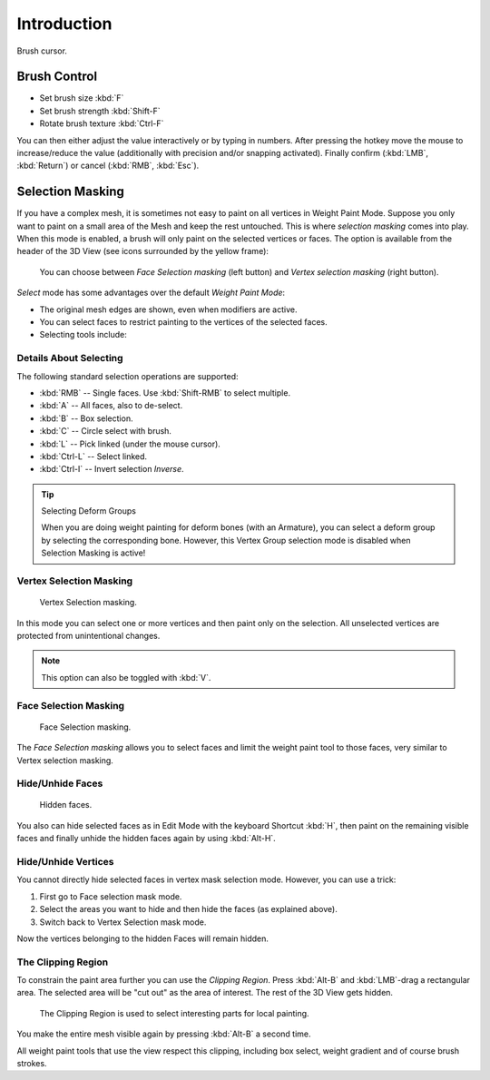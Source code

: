 
************
Introduction
************

.. figure:: /images/sculpt-paint_sculpting_introduction_brush-circle.png
   :align: center

   Brush cursor.


Brush Control
=============

- Set brush size :kbd:`F`
- Set brush strength :kbd:`Shift-F`
- Rotate brush texture :kbd:`Ctrl-F`

You can then either adjust the value interactively or by typing in numbers.
After pressing the hotkey move the mouse to increase/reduce the value
(additionally with precision and/or snapping activated).
Finally confirm (:kbd:`LMB`, :kbd:`Return`) or cancel (:kbd:`RMB`, :kbd:`Esc`).


Selection Masking
=================

If you have a complex mesh,
it is sometimes not easy to paint on all vertices in Weight Paint Mode.
Suppose you only want to paint on a small area of the Mesh and keep the rest untouched.
This is where *selection masking* comes into play. When this mode is enabled,
a brush will only paint on the selected vertices or faces.
The option is available from the header of the 3D View
(see icons surrounded by the yellow frame):

.. figure:: /images/sculpt-paint_weight-paint_hide-mask_select.png

   You can choose between *Face Selection masking* (left button)
   and *Vertex selection masking* (right button).

*Select* mode has some advantages over the default *Weight Paint Mode*:

- The original mesh edges are shown, even when modifiers are active.
- You can select faces to restrict painting to the vertices of the selected faces.
- Selecting tools include:


Details About Selecting
-----------------------

The following standard selection operations are supported:

- :kbd:`RMB` -- Single faces. Use :kbd:`Shift-RMB` to select multiple.
- :kbd:`A` -- All faces, also to de-select.
- :kbd:`B` -- Box selection.
- :kbd:`C` -- Circle select with brush.
- :kbd:`L` -- Pick linked (under the mouse cursor).
- :kbd:`Ctrl-L` -- Select linked.
- :kbd:`Ctrl-I` -- Invert selection *Inverse*.

.. tip:: Selecting Deform Groups

   When you are doing weight painting for deform bones (with an Armature),
   you can select a deform group by selecting the corresponding bone.
   However, this Vertex Group selection mode is disabled when Selection Masking is active!


Vertex Selection Masking
------------------------

.. figure:: /images/sculpt-paint_weight-paint_hide-mask_vertex-select.png

   Vertex Selection masking.

In this mode you can select one or more vertices and then paint only on the selection.
All unselected vertices are protected from unintentional changes.

.. note::

   This option can also be toggled with :kbd:`V`.


.. _bpy.types.Mesh.use_paint_mask:

Face Selection Masking
----------------------

.. figure:: /images/sculpt-paint_weight-paint_hide-mask_face-select.png

   Face Selection masking.

The *Face Selection masking* allows you to select faces and limit the weight paint
tool to those faces, very similar to Vertex selection masking.


Hide/Unhide Faces
-----------------

.. figure:: /images/sculpt-paint_weight-paint_hide-mask_face-select-hidden.png

   Hidden faces.

You also can hide selected faces as in Edit Mode with the keyboard Shortcut :kbd:`H`,
then paint on the remaining visible faces and finally unhide the hidden faces again by using
:kbd:`Alt-H`.


Hide/Unhide Vertices
--------------------

You cannot directly hide selected faces in vertex mask selection mode.
However, you can use a trick:

#. First go to Face selection mask mode.
#. Select the areas you want to hide and then hide the faces (as explained above).
#. Switch back to Vertex Selection mask mode.

Now the vertices belonging to the hidden Faces will remain hidden.


The Clipping Region
-------------------

To constrain the paint area further you can use the *Clipping Region*.
Press :kbd:`Alt-B` and :kbd:`LMB`\ -drag a rectangular area.
The selected area will be "cut out" as the area of interest.
The rest of the 3D View gets hidden.

.. figure:: /images/sculpt-paint_weight-paint_hide-mask_border-select.png

   The Clipping Region is used to select interesting parts for local painting.

You make the entire mesh visible again by pressing :kbd:`Alt-B` a second time.

All weight paint tools that use the view respect this clipping, including box select,
weight gradient and of course brush strokes.
